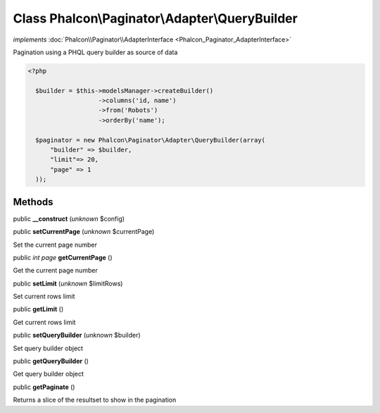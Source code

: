 Class **Phalcon\\Paginator\\Adapter\\QueryBuilder**
===================================================

*implements* :doc:`Phalcon\\Paginator\\AdapterInterface <Phalcon_Paginator_AdapterInterface>`

Pagination using a PHQL query builder as source of data  

.. code-block:: php

    <?php

      $builder = $this->modelsManager->createBuilder()
                       ->columns('id, name')
                       ->from('Robots')
                       ->orderBy('name');
    
      $paginator = new Phalcon\Paginator\Adapter\QueryBuilder(array(
          "builder" => $builder,
          "limit"=> 20,
          "page" => 1
      ));



Methods
-------

public  **__construct** (*unknown* $config)





public  **setCurrentPage** (*unknown* $currentPage)

Set the current page number



public *int page*  **getCurrentPage** ()

Get the current page number



public  **setLimit** (*unknown* $limitRows)

Set current rows limit



public  **getLimit** ()

Get current rows limit



public  **setQueryBuilder** (*unknown* $builder)

Set query builder object



public  **getQueryBuilder** ()

Get query builder object



public  **getPaginate** ()

Returns a slice of the resultset to show in the pagination



